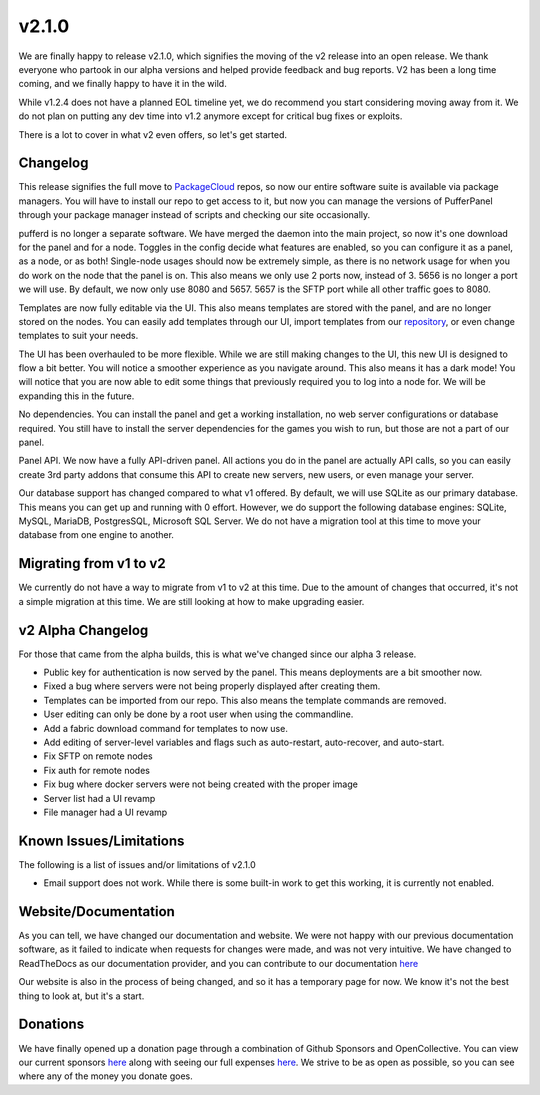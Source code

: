 v2.1.0
======

We are finally happy to release v2.1.0, which signifies the moving of the v2 release into an open release. We thank everyone who partook 
in our alpha versions and helped provide feedback and bug reports. V2 has been a long time coming, and we finally happy to have it in the wild.

While v1.2.4 does not have a planned EOL timeline yet, we do recommend you start considering moving away from it. We do not plan on putting any
dev time into v1.2 anymore except for critical bug fixes or exploits.

There is a lot to cover in what v2 even offers, so let's get started.

Changelog
^^^^^^^^^^

This release signifies the full move to `PackageCloud <https://packagecloud.io/pufferpanel/pufferpanel>`_ repos, so now our entire software suite
is available via package managers. You will have to install our repo to get access to it, but now you can manage the versions of PufferPanel 
through your package manager instead of scripts and checking our site occasionally.

pufferd is no longer a separate software. We have merged the daemon into the main project, so now it's one download for the panel and for a node. 
Toggles in the config decide what features are enabled, so you can configure it as a panel, as a node, or as both! Single-node usages should now
be extremely simple, as there is no network usage for when you do work on the node that the panel is on. This also means we only use 2 ports now,
instead of 3. 5656 is no longer a port we will use. By default, we now only use 8080 and 5657. 5657 is the SFTP port while all other traffic goes to
8080.

Templates are now fully editable via the UI. This also means templates are stored with the panel, and are no longer stored on the nodes. You can 
easily add templates through our UI, import templates from our `repository <https://github.com/PufferPanel/templates>`_, or even change templates to
suit your needs.

The UI has been overhauled to be more flexible. While we are still making changes to the UI, this new UI is designed to flow a bit better. You 
will notice a smoother experience as you navigate around. This also means it has a dark mode! You will notice that you are now able to edit some
things that previously required you to log into a node for. We will be expanding this in the future.

No dependencies. You can install the panel and get a working installation, no web server configurations or database required. You still have to 
install the server dependencies for the games you wish to run, but those are not a part of our panel.

Panel API. We now have a fully API-driven panel. All actions you do in the panel are actually API calls, so you can easily create 3rd party 
addons that consume this API to create new servers, new users, or even manage your server.

Our database support has changed compared to what v1 offered. By default, we will use SQLite as our primary database. This means you can get up 
and running with 0 effort. However, we do support the following database engines: SQLite, MySQL, MariaDB, PostgresSQL, Microsoft SQL Server. We
do not have a migration tool at this time to move your database from one engine to another.

Migrating from v1 to v2
^^^^^^^^^^^^^^^^^^^^^^^

We currently do not have a way to migrate from v1 to v2 at this time. Due to the amount of changes that occurred, it's not a simple migration at this time.
We are still looking at how to make upgrading easier.

v2 Alpha Changelog
^^^^^^^^^^^^^^^^^^

For those that came from the alpha builds, this is what we've changed since our alpha 3 release.

- Public key for authentication is now served by the panel. This means deployments are a bit smoother now.
- Fixed a bug where servers were not being properly displayed after creating them.
- Templates can be imported from our repo. This also means the template commands are removed.
- User editing can only be done by a root user when using the commandline.
- Add a fabric download command for templates to now use.
- Add editing of server-level variables and flags such as auto-restart, auto-recover, and auto-start.
- Fix SFTP on remote nodes
- Fix auth for remote nodes
- Fix bug where docker servers were not being created with the proper image
- Server list had a UI revamp
- File manager had a UI revamp

Known Issues/Limitations
^^^^^^^^^^^^^^^^^^^^^^^^

The following is a list of issues and/or limitations of v2.1.0

- Email support does not work. While there is some built-in work to get this working, it is currently not enabled.

Website/Documentation
^^^^^^^^^^^^^^^^^^^^^

As you can tell, we have changed our documentation and website. We were not happy with our previous documentation software, as it failed to indicate
when requests for changes were made, and was not very intuitive. We have changed to ReadTheDocs as our documentation provider, and you can contribute
to our documentation `here <https://github.com/PufferPanel/documentation>`_

Our website is also in the process of being changed, and so it has a temporary page for now. We know it's not the best thing to look at, but it's a start.

Donations
^^^^^^^^^

We have finally opened up a donation page through a combination of Github Sponsors and OpenCollective. You can view our current sponsors 
`here <https://github.com/sponsors/PufferPanel>`_ along with seeing our full expenses `here <https://opencollective.com/pufferpanel>`_. We strive to be as
open as possible, so you can see where any of the money you donate goes.
